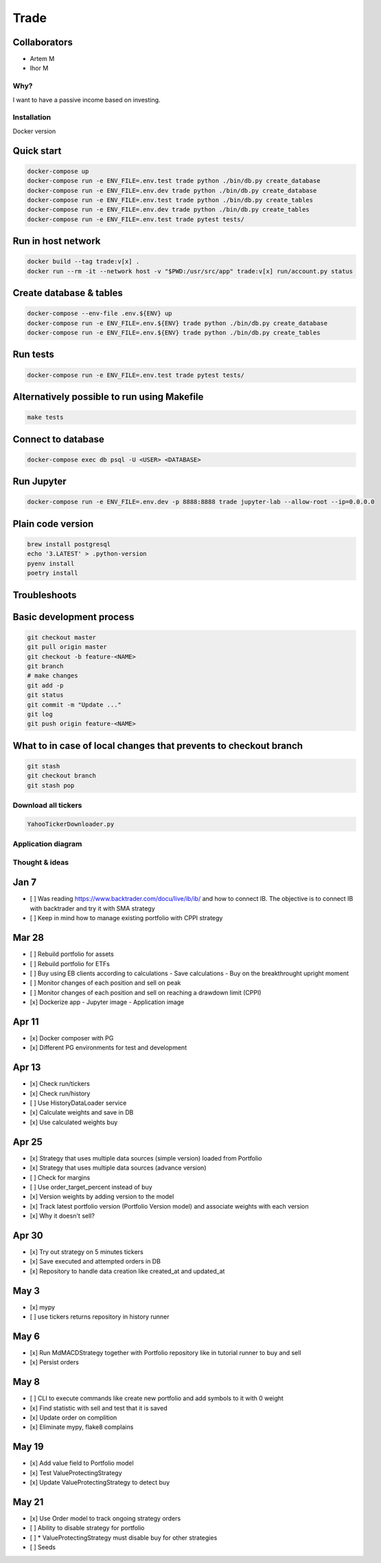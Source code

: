 Trade
=====

Collaborators
^^^^^^^^^^^^^
- Artem M
- Ihor M

Why?
----
I want to have a passive income based on investing.

Installation
------------

Docker version

Quick start
^^^^^

.. code:: bash

   docker-compose up
   docker-compose run -e ENV_FILE=.env.test trade python ./bin/db.py create_database
   docker-compose run -e ENV_FILE=.env.dev trade python ./bin/db.py create_database
   docker-compose run -e ENV_FILE=.env.test trade python ./bin/db.py create_tables
   docker-compose run -e ENV_FILE=.env.dev trade python ./bin/db.py create_tables
   docker-compose run -e ENV_FILE=.env.test trade pytest tests/

Run in host network
^^^^^^^^^^^^^^^^^^^

.. code:: bash

   docker build --tag trade:v[x] .
   docker run --rm -it --network host -v "$PWD:/usr/src/app" trade:v[x] run/account.py status

Create database & tables
^^^^^^^^^^^^^^^^^^^^^^^^

.. code:: bash

    docker-compose --env-file .env.${ENV} up
    docker-compose run -e ENV_FILE=.env.${ENV} trade python ./bin/db.py create_database
    docker-compose run -e ENV_FILE=.env.${ENV} trade python ./bin/db.py create_tables

Run tests
^^^^^^^^^

.. code:: bash

    docker-compose run -e ENV_FILE=.env.test trade pytest tests/

Alternatively possible to run using Makefile
^^^^^^^^^^^^^^

.. code:: bash

    make tests

Connect to database
^^^^^^^^^^^^^^^^^^^

.. code:: bash

    docker-compose exec db psql -U <USER> <DATABASE>

Run Jupyter
^^^^^^^^^^^

.. code:: bash

    docker-compose run -e ENV_FILE=.env.dev -p 8888:8888 trade jupyter-lab --allow-root --ip=0.0.0.0

Plain code version
^^^^^^^^^^^^^^^^^^

.. code:: bash

    brew install postgresql
    echo '3.LATEST' > .python-version
    pyenv install
    poetry install

Troubleshoots
^^^^^^^^^^^^^

.. code:: bash
    pip install --upgrade pip
    pip install numpy
    pip install qdldl
    pip install osqp
    pip install cvxpy
    pip install cvxopt
    poetry install

Basic development process
^^^^^^^^^^^^^^^^^^^^^^^^^

.. code:: bash

    git checkout master
    git pull origin master
    git checkout -b feature-<NAME>
    git branch
    # make changes
    git add -p
    git status
    git commit -m "Update ..."
    git log
    git push origin feature-<NAME>

What to in case of local changes that prevents to checkout branch
^^^^^^^^^^^^^^^^^^^^^^

.. code:: bash

    git stash
    git checkout branch
    git stash pop


Download all tickers
--------------------

.. code:: bash

    YahooTickerDownloader.py

Application diagram
-------------------
.. image:: ./docs/relations.png

Thought & ideas
---------------

Jan 7
^^^^^
- [ ] Was reading https://www.backtrader.com/docu/live/ib/ib/ and how to connect IB.
  The objective is to connect IB with backtrader and try it with SMA strategy
- [ ] Keep in mind how to manage existing portfolio with CPPI strategy

Mar 28
^^^^^^
- [ ] Rebuild portfolio for assets
- [ ] Rebuild portfolio for ETFs
- [ ] Buy using EB clients according to calculations
  - Save calculations
  - Buy on the breakthrought upright moment
- [ ] Monitor changes of each position and sell on peak
- [ ] Monitor changes of each position and sell on reaching a drawdown limit (CPPI)
- [x] Dockerize app
  - Jupyter image
  - Application image

Apr 11
^^^^^^
- [x] Docker composer with PG
- [x] Different PG environments for test and development

Apr 13
^^^^^^
- [x] Check run/tickers
- [x] Check run/history
- [ ] Use HistoryDataLoader service
- [x] Calculate weights and save in DB
- [x] Use calculated weights buy

Apr 25
^^^^^^
- [x] Strategy that uses multiple data sources (simple version) loaded from Portfolio
- [x] Strategy that uses multiple data sources (advance version)
- [ ] Check for margins
- [ ] Use order_target_percent instead of buy
- [x] Version weights by adding version to the model
- [x] Track latest portfolio version (Portfolio Version model) and associate weights with each version
- [x] Why it doesn't sell?

Apr 30
^^^^^^
- [x] Try out strategy on 5 minutes tickers
- [x] Save executed and attempted orders in DB
- [x] Repository to handle data creation like created_at and updated_at

May 3
^^^^^
- [x] mypy
- [ ] use tickers returns repository in history runner

May 6
^^^^^
- [x] Run MdMACDStrategy together with Portfolio repository like in tutorial runner to buy and sell
- [x] Persist orders

May 8
^^^^^
- [ ] CLI to execute commands like create new portfolio and add symbols to it with 0 weight
- [x] Find statistic with sell and test that it is saved
- [x] Update order on complition
- [x] Eliminate mypy, flake8 complains

May 19
^^^^^^
- [x] Add value field to Portfolio model
- [x] Test ValueProtectingStrategy
- [x] Update ValueProtectingStrategy to detect buy

May 21
^^^^^^
- [x] Use Order model to track ongoing strategy orders
- [ ] Ability to disable strategy for portfolio
- [ ] * ValueProtectingStrategy must disable buy for other strategies
- [ ] Seeds
